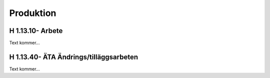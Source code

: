 Produktion
===============

H 1.13.10- Arbete
^^^^^^^^^^^^^^

Text kommer...

H 1.13.40- ÄTA Ändrings/tilläggsarbeten
^^^^^^^^^^^^^^

Text kommer...
